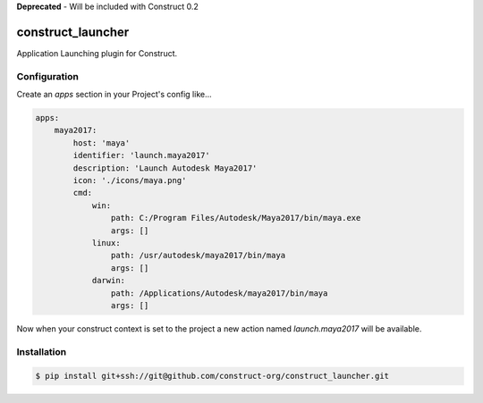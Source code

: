 **Deprecated** - Will be included with Construct 0.2

==================
construct_launcher
==================

Application Launching plugin for Construct.


Configuration
=============

Create an `apps` section in your Project's config like...

.. code-block::

    apps:
        maya2017:
            host: 'maya'
            identifier: 'launch.maya2017'
            description: 'Launch Autodesk Maya2017'
            icon: './icons/maya.png'
            cmd:
                win:
                    path: C:/Program Files/Autodesk/Maya2017/bin/maya.exe
                    args: []
                linux:
                    path: /usr/autodesk/maya2017/bin/maya
                    args: []
                darwin:
                    path: /Applications/Autodesk/maya2017/bin/maya
                    args: []


Now when your construct context is set to the project a new action named `launch.maya2017` will be available.


Installation
============

.. code-block:: console

    $ pip install git+ssh://git@github.com/construct-org/construct_launcher.git
